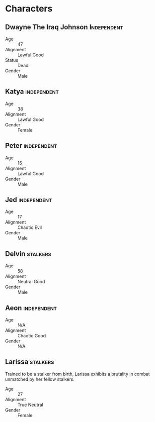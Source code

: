 * Characters
** Dwayne The Iraq Johnson :Independent:
- Age :: 47
- Alignment :: Lawful Good
- Status :: Dead
- Gender :: Male

** Katya :independent:
- Age :: 38
- Alignment :: Lawful Good
- Gender :: Female

** Peter :independent:
- Age :: 15
- Alignment :: Lawful Good
- Gender :: Male

** Jed :independent:
- Age :: 17
- Alignment :: Chaotic Evil
- Gender :: Male

** Delvin :stalkers:
- Age :: 58
- Alignment :: Neutral Good
- Gender :: Male

** Aeon :independent:
- Age :: N/A
- Alignment :: Chaotic Good
- Gender :: N/A

** Larissa :stalkers:
Trained to be a stalker from birth, Larissa exhibits a
brutality in combat unmatched by her fellow stalkers.

- Age :: 27
- Alignment :: True Neutral
- Gender :: Female
